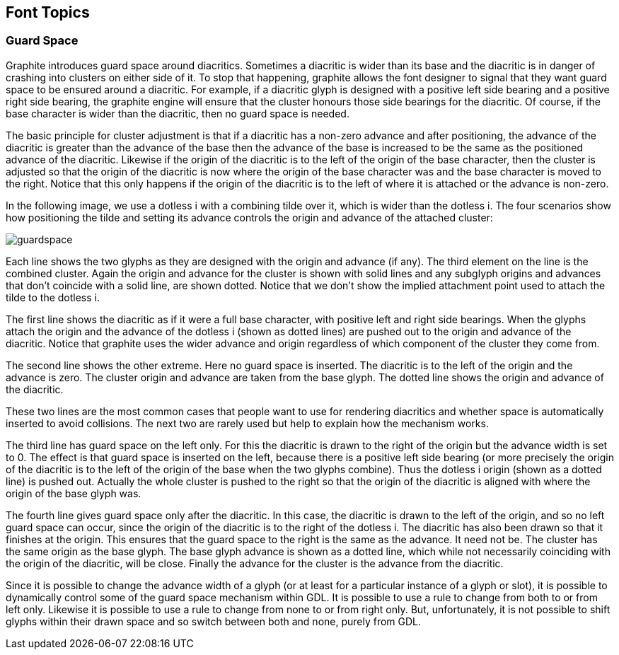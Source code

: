 // SPDX-License-Identifier: LGPL-2.1-or-later OR MPL-2.0 OR GPL-2.0-or-later
// Copyright 2010, SIL International, All rights reserved.
== Font Topics ==

=== Guard Space ===

Graphite introduces guard space around diacritics. Sometimes a diacritic is
wider than its base and the diacritic is in danger of crashing into clusters on
either side of it. To stop that happening, graphite allows the font designer to
signal that they want guard space to be ensured around a diacritic. For example,
if a diacritic glyph is designed with a positive left side bearing and a
positive right side bearing, the graphite engine will ensure that the cluster
honours those side bearings for the diacritic. Of course, if the base character
is wider than the diacritic, then no guard space is needed.

The basic principle for cluster adjustment is that if a diacritic has a non-zero
advance and after positioning, the advance of the diacritic is greater than the
advance of the base then the advance of the base is increased to be the same as
the positioned advance of the diacritic. Likewise if the origin of the diacritic
is to the left of the origin of the base character, then the cluster is adjusted
so that the origin of the diacritic is now where the origin of the base
character was and the base character is moved to the right. Notice that this
only happens if the origin of the diacritic is to the left of where it is
attached or the advance is non-zero.

In the following image, we use a dotless i with a combining tilde over it, which
is wider than the dotless i. The four scenarios show how positioning the tilde
and setting its advance controls the origin and advance of the attached cluster:

image::guardspace.png[]

Each line shows the two glyphs as they are designed with the origin and advance
(if any). The third element on the line is the combined cluster. Again the
origin and advance for the cluster is shown with solid lines and any subglyph
origins and advances that don't coincide with a solid line, are shown dotted.
Notice that we don't show the implied attachment point used to attach the tilde
to the dotless i.

The first line shows the diacritic as if it were a full base character, with
positive left and right side bearings. When the glyphs attach the origin and the
advance of the dotless i (shown as dotted lines) are pushed out to the origin
and advance of the diacritic. Notice that graphite uses the wider advance and
origin regardless of which component of the cluster they come from.

The second line shows the other extreme. Here no guard space is inserted. The
diacritic is to the left of the origin and the advance is zero. The cluster
origin and advance are taken from the base glyph. The dotted line shows the
origin and advance of the diacritic.

These two lines are the most common cases that people want to use for rendering
diacritics and whether space is automatically inserted to avoid collisions. The
next two are rarely used but help to explain how the mechanism works.

The third line has guard space on the left only. For this the diacritic is drawn
to the right of the origin but the advance width is set to 0. The effect is that
guard space is inserted on the left, because there is a positive left side
bearing (or more precisely the origin of the diacritic is to the left of the
origin of the base when the two glyphs combine). Thus the dotless i origin
(shown as a dotted line) is pushed out. Actually the whole cluster is pushed to
the right so that the origin of the diacritic is aligned with where the origin
of the base glyph was.

The fourth line gives guard space only after the diacritic. In this case, the
diacritic is drawn to the left of the origin, and so no left guard space can
occur, since the origin of the diacritic is to the right of the dotless i. The
diacritic has also been drawn so that it finishes at the origin. This ensures
that the guard space to the right is the same as the advance. It need not be.
The cluster has the same origin as the base glyph. The base glyph advance is
shown as a dotted line, which while not necessarily coinciding with the origin
of the diacritic, will be close. Finally the advance for the cluster is the
advance from the diacritic.

Since it is possible to change the advance width of a glyph (or at least for a
particular instance of a glyph or slot), it is possible to dynamically control
some of the guard space mechanism within GDL. It is possible to use a rule to
change from both to or from left only. Likewise it is possible to use a rule to
change from none to or from right only. But, unfortunately, it is not possible
to shift glyphs within their drawn space and so switch between both and none,
purely from GDL.
